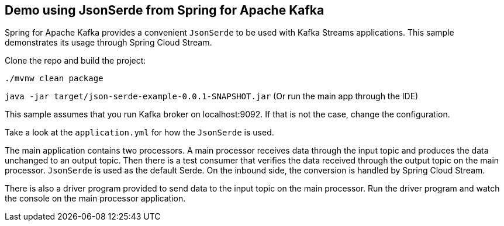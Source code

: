 == Demo using JsonSerde from Spring for Apache Kafka

Spring for Apache Kafka provides a convenient `JsonSerde` to be used with Kafka Streams applications.
This sample demonstrates its usage through Spring Cloud Stream.

Clone the repo and build the project:

`./mvnw clean package`

`java -jar target/json-serde-example-0.0.1-SNAPSHOT.jar` (Or run the main app through the IDE)

This sample assumes that you run Kafka broker on localhost:9092. If that is not the case, change the configuration.

Take a look at the `application.yml` for how the `JsonSerde` is used.

The main application contains two processors. A main processor receives data through the input topic and produces the data unchanged to an output topic.
Then there is a test consumer that verifies the data received through the output topic on the main processor.
`JsonSerde` is used as the default Serde. On the inbound side, the conversion is handled by Spring Cloud Stream.

There is also a driver program provided to send data to the input topic on the main processor.
Run the driver program and watch the console on the main processor application.